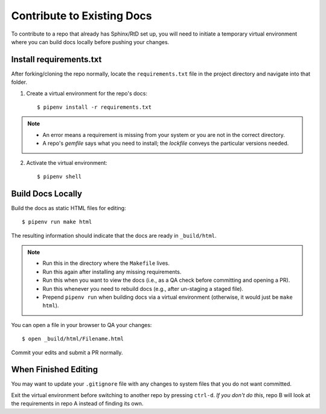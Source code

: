 .. Copyright 2020 Lawrence Livermore National Security, LLC

.. _contribute:

===========================
Contribute to Existing Docs
===========================

To contribute to a repo that already has Sphinx/RtD set up, you will need to initiate a temporary virtual environment where you can build docs locally before pushing your changes.

------------------------
Install requirements.txt
------------------------
After forking/cloning the repo normally, locate the ``requirements.txt`` file in the project directory and navigate into that folder.

1. Create a virtual environment for the repo's docs::

    $ pipenv install -r requirements.txt

.. note::

    * An error means a requirement is missing from your system or you are not in the correct directory.
    * A repo's *gemfile* says what you need to install; the *lockfile* conveys the particular versions needed.

2. Activate the virtual environment::

    $ pipenv shell

------------------
Build Docs Locally
------------------

Build the docs as static HTML files for editing::

    $ pipenv run make html

The resulting information should indicate that the docs are ready in ``_build/html``.

.. note::

    * Run this in the directory where the ``Makefile`` lives.
    * Run this again after installing any missing requirements.
    * Run this when you want to view the docs (i.e., as a QA check before committing and opening a PR).
    * Run this whenever you need to rebuild docs (e.g., after un-staging a staged file).
    * Prepend ``pipenv run`` when building docs via a virtual environment (otherwise, it would just be ``make html``).

You can open a file in your browser to QA your changes::

    $ open _build/html/Filename.html

Commit your edits and submit a PR normally.

---------------------
When Finished Editing
---------------------

You may want to update your ``.gitignore`` file with any changes to system files that you do not want committed.

Exit the virtual environment before switching to another repo by pressing ``ctrl-d``. *If you don't do this*, repo B will look at the requirements in repo A instead of finding its own.
